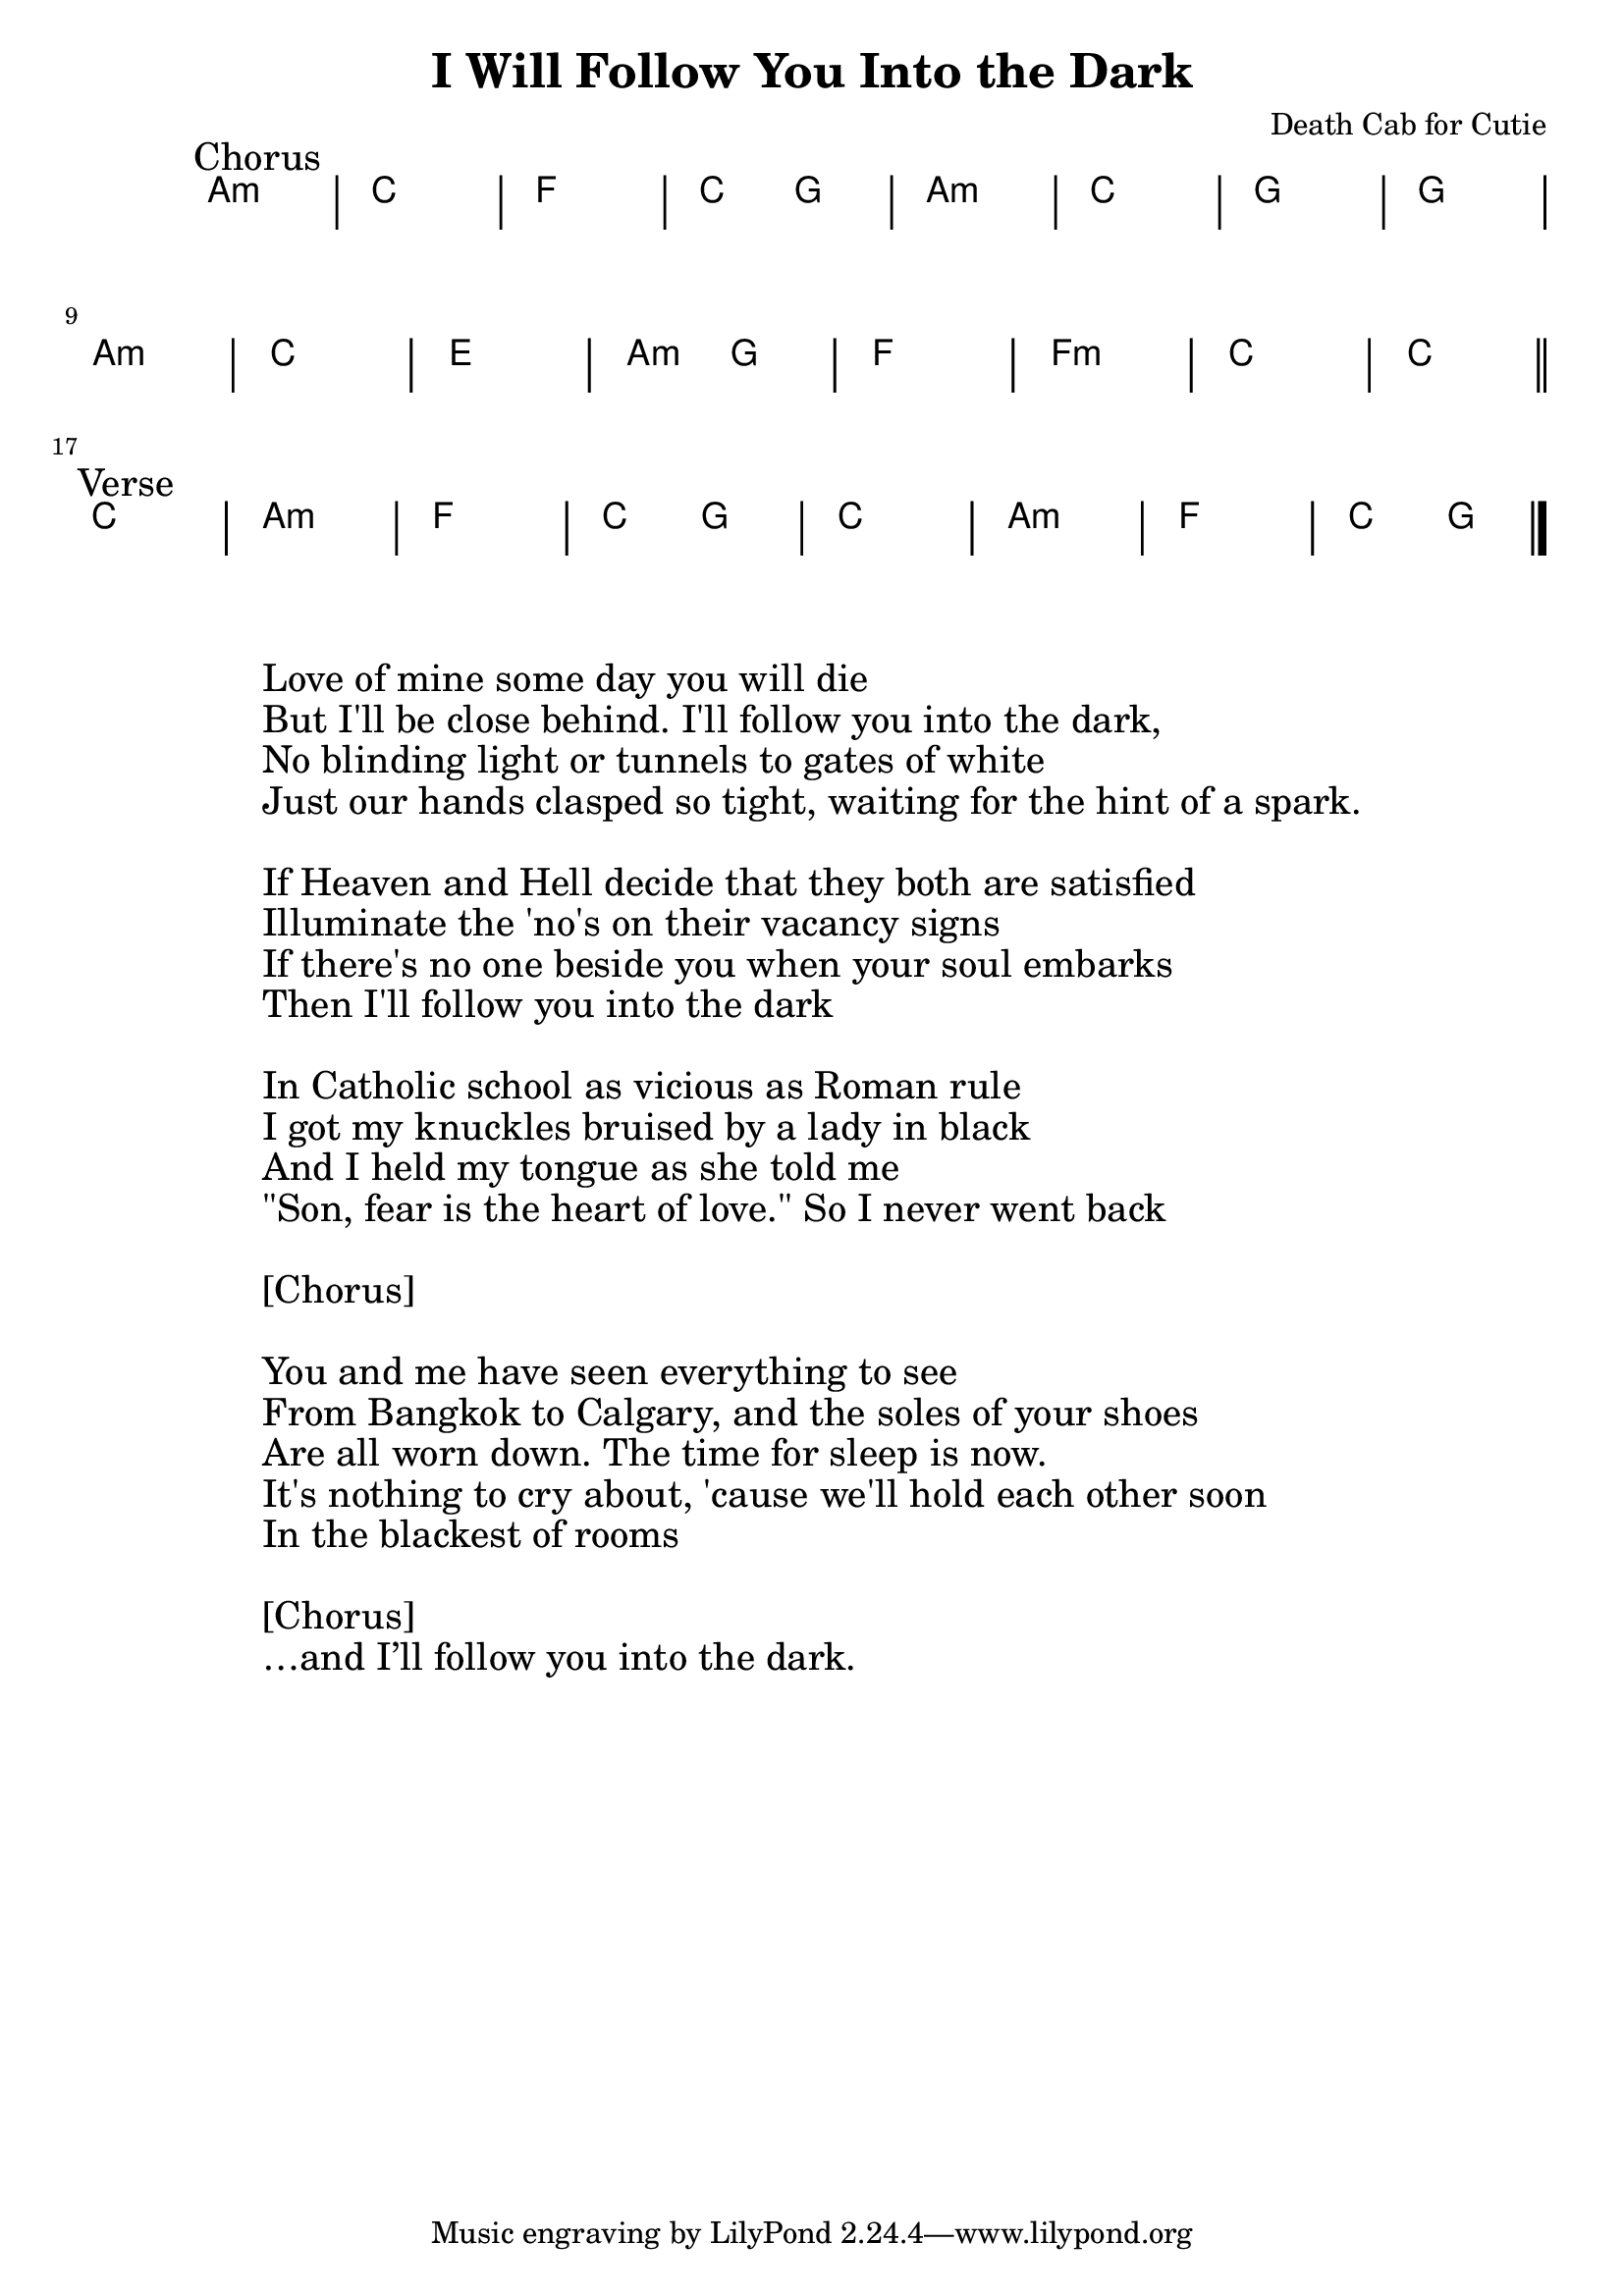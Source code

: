 \header {
  title = "I Will Follow You Into the Dark"
  composer = "Death Cab for Cutie"
}

\new ChordNames \with {
  \override BarLine #'bar-extent = #'(-2 . 2)
  \consists "Bar_engraver"
}

\chordmode {
  \transpose c c { % Change second note to transpose piece
    % Text alignment
    \override Score.RehearsalMark #'break-align-symbol = #'(key-signature)
    \override Score.RehearsalMark #'self-alignment-X = #-1
    
    % Chords
    \mark "Chorus"
      a1:m c f c2 g
      a1:m c g g \break
      a:m c e a2:m g
      f1 f:m c c \break

    \bar "||" \break

    \mark "Verse"
      c1 a:m f c2 g
      c1 a:m f c2 g \break
    \bar "|."
  }

}

% Lyrics
\markup {
  \vspace #3.0 % Space between chords and lyrics
  \huge { % \teeny \tiny \small \normalsize \large \huge
    \fill-line {
      \column {
       "Love of mine some day you will die"
       "But I'll be close behind. I'll follow you into the dark,"
       "No blinding light or tunnels to gates of white"
       "Just our hands clasped so tight, waiting for the hint of a spark."

        \hspace #1.0 % Space between verses
        "If Heaven and Hell decide that they both are satisfied"
        "Illuminate the 'no's on their vacancy signs"
        "If there's no one beside you when your soul embarks"
        "Then I'll follow you into the dark"

        \hspace #1.0 % Space between verses
        "In Catholic school as vicious as Roman rule"
        "I got my knuckles bruised by a lady in black"
        "And I held my tongue as she told me"
        "\"Son, fear is the heart of love.\" So I never went back"
        
        \hspace #1.0 % Space between verses
        "[Chorus]"
       
       \hspace #1.0 % Space between verses
        "You and me have seen everything to see"
       "From Bangkok to Calgary, and the soles of your shoes "
       "Are all worn down. The time for sleep is now."
       "It's nothing to cry about, 'cause we'll hold each other soon"
       "In the blackest of rooms"

\hspace #1.0 % Space between verses
        "[Chorus]"
        "…and I’ll follow you into the dark."
      }
    }
  }
}

\version "2.16"  % necessary for upgrading to future LilyPond versions.